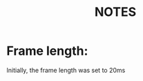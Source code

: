#+OPTIONS: ':nil *:t -:t ::t <:t H:3 \n:nil ^:nil arch:headline author:nil
#+OPTIONS: broken-links:nil c:nil creator:nil d:(not "LOGBOOK") date:nil e:t
#+OPTIONS: email:nil f:t inline:t num:nil p:nil pri:nil prop:nil stat:t tags:t
#+OPTIONS: tasks:t tex:t timestamp:nil title:t toc:nil todo:t |:t
#+TITLE: *NOTES*
#+DATE: 
#+AUTHOR: S. Karthik Kumar
#+EMAIL: karthikkumar.s@protonmail.com
#+LANGUAGE: en
#+SELECT_TAGS: export
#+EXCLUDE_TAGS: noexport
#+CREATOR: Emacs 26.3 (Org mode 9.1.4)
#+LATEX_HEADER: \usepackage[margin=1.0in]{geometry}

* Frame length:
Initially, the frame length was set to 20ms  
